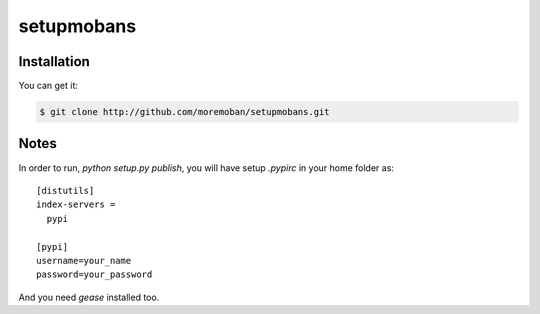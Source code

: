 ================================================================================
setupmobans
================================================================================

.. image:: https://api.travis-ci.org/moremoban/setupmobans.svg?branch=master
   :target: http://travis-ci.org/moremoban/setupmobans


Installation
================================================================================

You can get it:

.. code-block:: bash

    $ git clone http://github.com/moremoban/setupmobans.git


Notes
================================================================================


In order to run, `python setup.py publish`, you will have setup `.pypirc` in
your home folder as::

   [distutils]
   index-servers =
     pypi

   [pypi]
   username=your_name
   password=your_password


And you need `gease` installed too.
